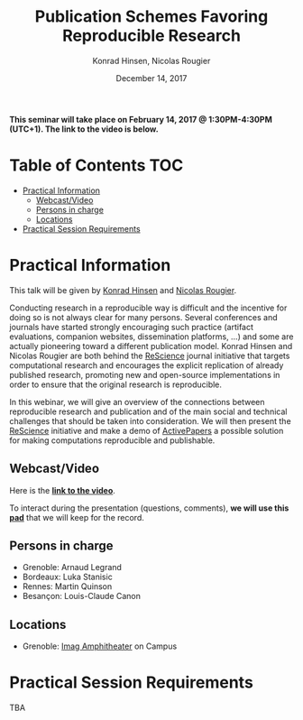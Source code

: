 #+TITLE:     Publication Schemes Favoring Reproducible Research
#+AUTHOR:    Konrad Hinsen, Nicolas Rougier
#+DATE: December 14, 2017
#+STARTUP: overview indent

*This seminar will take place on February 14, 2017 @ 1:30PM-4:30PM (UTC+1). The
link to the video is below.*

* Table of Contents                                                     :TOC:
 - [[#practical-information][Practical Information]]
     - [[#webcastvideo-][Webcast/Video ]]
     - [[#persons-in-charge][Persons in charge]]
     - [[#locations][Locations]]
 - [[#practical-session-requirements][Practical Session Requirements]]

* Practical Information
This talk will be given by [[http://khinsen.net/][Konrad Hinsen]] and [[http://www.labri.fr/perso/nrougier/][Nicolas Rougier]].

Conducting research in a reproducible way is difficult and the
incentive for doing so is not always clear for many persons. Several
conferences and journals have started strongly encouraging such
practice (artifact evaluations, companion websites, dissemination
platforms, ...) and some are actually pioneering toward a different
publication model. Konrad Hinsen and Nicolas Rougier are both behind
the [[http://rescience.github.io/][ReScience]] journal initiative that targets computational research and
encourages the explicit replication of already published research,
promoting new and open-source implementations in order to ensure that
the original research is reproducible.

In this webinar, we will give an overview of the connections between
reproducible research and publication and of the main social and
technical challenges that should be taken into consideration. We will
then present the [[http://rescience.github.io/][ReScience]] initiative and make a demo of [[http://www.activepapers.org/][ActivePapers]]
a possible solution for making computations reproducible and
publishable.

** Webcast/Video 
Here is the *[[https://mi2s.imag.fr/pm/direct][link to the video]]*.

To interact during the presentation (questions, comments), *we 
will use this [[https://pad.inria.fr/p/nvT4rpWi5gHjO4NH][pad]]* that we will keep for the record.
** Persons in charge
   - Grenoble: Arnaud Legrand
   - Bordeaux: Luka Stanisic
   - Rennes: Martin Quinson
   - Besançon: Louis-Claude Canon
** Locations
   - Grenoble: [[https://www.google.fr/maps/place/45%25C2%25B011'26.5%2522N+5%25C2%25B046'02.6%2522E/@45.1907069,5.7668488,19z/data=!3m1!4b1!4m5!3m4!1s0x0:0x0!8m2!3d45.190706!4d5.767396][Imag Amphitheater]] on Campus
* Practical Session Requirements
TBA
